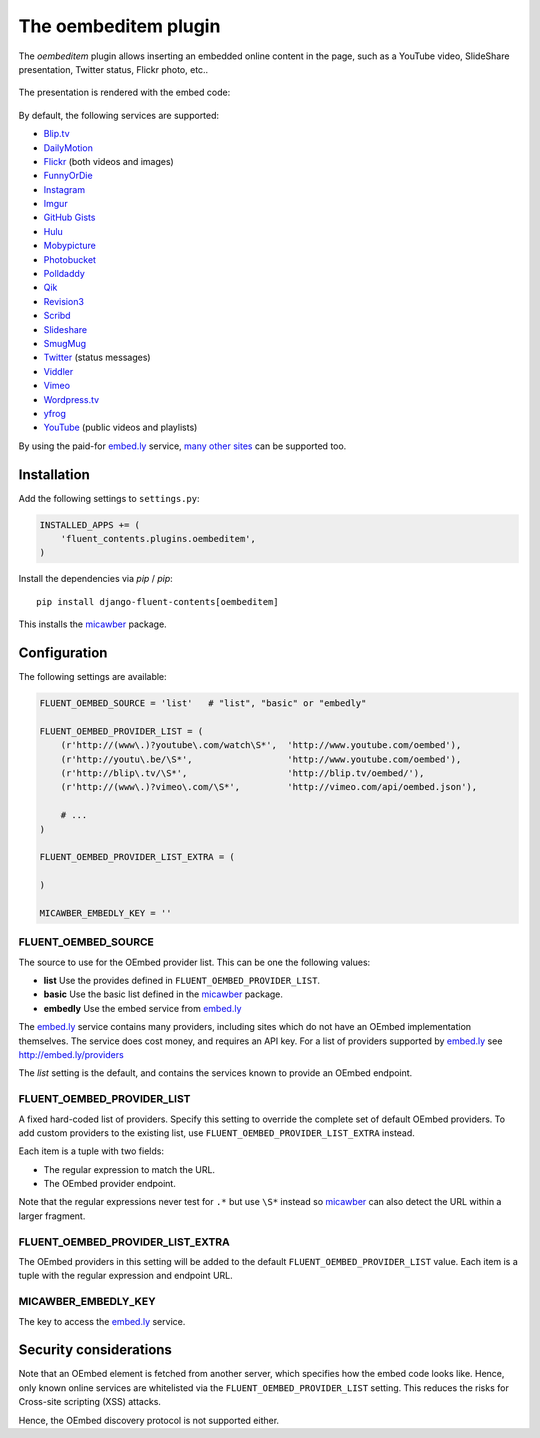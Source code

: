 .. _oembeditem:

The oembeditem plugin
===========================

The `oembeditem` plugin allows inserting an embedded online content in the page,
such as a YouTube video, SlideShare presentation, Twitter status, Flickr photo, etc..

  .. image:: /images/plugins/oembeditem-admin.*
     :width: 957px
     :height: 166px

The presentation is rendered with the embed code:

  .. image:: /images/plugins/oembeditem-html.*
     :width: 430px
     :height: 384px

By default, the following services are supported:

* `Blip.tv <http://blip.tv/>`_
* `DailyMotion <http://www.dailymotion.com/>`_
* `Flickr <http://www.flickr.com/>`_  (both videos and images)
* `FunnyOrDie <http://www.funnyordie.com/>`_
* `Instagram <http://instagram.com>`_
* `Imgur <http://imgur.com/>`_
* `GitHub Gists <https://gist.github.com/>`_
* `Hulu <http://www.hulu.com/>`_
* `Mobypicture <http://www.mobypicture.com/>`_
* `Photobucket <http://photobucket.com/>`_
* `Polldaddy <http://polldaddy.com/>`_
* `Qik <http://qik.com/>`_
* `Revision3 <http://revision3.com/>`_
* `Scribd <http://www.scribd.com/>`_
* `Slideshare <http://www.slideshare.net/>`_
* `SmugMug <http://www.smugmug.com/>`_
* `Twitter <http://twitter.com/>`_ (status messages)
* `Viddler <http://www.viddler.com/>`_
* `Vimeo <http://vimeo.com/>`_
* `Wordpress.tv <http://wordpress.tv/>`_
* `yfrog <http://yfrog.com/>`_
* `YouTube <http://www.youtube.com/>`_  (public videos and playlists)

By using the paid-for `embed.ly`_ service, `many other sites <http://embed.ly/providers>`_ can be supported too.


Installation
------------

Add the following settings to ``settings.py``:

.. code-block:: python

    INSTALLED_APPS += (
        'fluent_contents.plugins.oembeditem',
    )

Install the dependencies via `pip` / *pip*::

    pip install django-fluent-contents[oembeditem]

This installs the micawber_ package.


Configuration
-------------

The following settings are available:

.. code-block:: python

    FLUENT_OEMBED_SOURCE = 'list'   # "list", "basic" or "embedly"

    FLUENT_OEMBED_PROVIDER_LIST = (
        (r'http://(www\.)?youtube\.com/watch\S*',  'http://www.youtube.com/oembed'),
        (r'http://youtu\.be/\S*',                  'http://www.youtube.com/oembed'),
        (r'http://blip\.tv/\S*',                   'http://blip.tv/oembed/'),
        (r'http://(www\.)?vimeo\.com/\S*',         'http://vimeo.com/api/oembed.json'),

        # ...
    )

    FLUENT_OEMBED_PROVIDER_LIST_EXTRA = (

    )

    MICAWBER_EMBEDLY_KEY = ''


FLUENT_OEMBED_SOURCE
~~~~~~~~~~~~~~~~~~~~

The source to use for the OEmbed provider list. This can be one the following values:

* **list** Use the provides defined in ``FLUENT_OEMBED_PROVIDER_LIST``.
* **basic** Use the basic list defined in the micawber_ package.
* **embedly** Use the embed service from `embed.ly`_

The `embed.ly`_ service contains many providers, including sites which do not have an OEmbed implementation themselves.
The service does cost money, and requires an API key. For a list of providers supported by `embed.ly`_ see http://embed.ly/providers

The *list* setting is the default, and contains the services known to provide an OEmbed endpoint.


FLUENT_OEMBED_PROVIDER_LIST
~~~~~~~~~~~~~~~~~~~~~~~~~~~

A fixed hard-coded list of providers.
Specify this setting to override the complete set of default OEmbed providers.
To add custom providers to the existing list, use ``FLUENT_OEMBED_PROVIDER_LIST_EXTRA`` instead.

Each item is a tuple with two fields:

* The regular expression to match the URL.
* The OEmbed provider endpoint.

Note that the regular expressions never test for ``.*`` but use ``\S*`` instead
so micawber_ can also detect the URL within a larger fragment.


FLUENT_OEMBED_PROVIDER_LIST_EXTRA
~~~~~~~~~~~~~~~~~~~~~~~~~~~~~~~~~

The OEmbed providers in this setting will be added to the default ``FLUENT_OEMBED_PROVIDER_LIST`` value.
Each item is a tuple with the regular expression and endpoint URL.


MICAWBER_EMBEDLY_KEY
~~~~~~~~~~~~~~~~~~~~

The key to access the `embed.ly`_ service.


Security considerations
-----------------------

Note that an OEmbed element is fetched from another server, which specifies how the embed code looks like.
Hence, only known online services are whitelisted via the ``FLUENT_OEMBED_PROVIDER_LIST`` setting.
This reduces the risks for Cross-site scripting (XSS) attacks.

Hence, the OEmbed discovery protocol is not supported either.


.. _embed.ly: http://embed.ly/
.. _micawber: https://github.com/coleifer/micawber/
